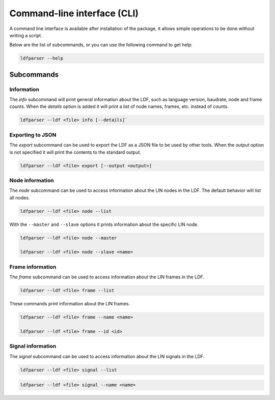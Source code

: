 Command-line interface (CLI)
============================

A command line interface is available after installation of the package, it allows simple operations
to be done without writing a script.

Below are the list of subcommands, or you can use the following command to get help:

.. code-block:: bash

    ldfparser --help

Subcommands
-----------

Information
~~~~~~~~~~~

The `info` subcommand will print general information about the LDF, such as language
version, baudrate, node and frame counts. When the `details` option is added it will
print a list of node names, frames, etc. instead of counts.

.. code-block:: bash

    ldfparser --ldf <file> info [--details]`

Exporting to JSON
~~~~~~~~~~~~~~~~~

The `export` subcommand can be used to export the LDF as a JSON file to be used by
other tools. When the `output` option is not specified it will print the contents to the standard
output.

.. code-block:: bash

    ldfparser --ldf <file> export [--output <output>]

Node information
~~~~~~~~~~~~~~~~

The `node` subcommand can be used to access information about the LIN nodes in the LDF. The default
behavior will list all nodes.

.. code-block:: bash

    ldfparser --ldf <file> node --list

With the ``--master`` and ``--slave`` options it prints information about the specific LIN node.

.. code-block:: bash

    ldfparser --ldf <file> node --master

    ldfparser --ldf <file> node --slave <name>

Frame information
~~~~~~~~~~~~~~~~~

The `frame` subcommand can be used to access information about the LIN frames in the LDF.

.. code-block:: bash

    ldfparser --ldf <file> frame --list

These commands print information about the LIN frames.

.. code-block:: bash

    ldfparser --ldf <file> frame --name <name>

    ldfparser --ldf <file> frame --id <id>

Signal information
~~~~~~~~~~~~~~~~~~

The `signal` subcommand can be used to access information about the LIN signals in the LDF.

.. code-block:: bash

    ldfparser --ldf <file> signal --list

.. code-block:: bash

    ldfparser --ldf <file> signal --name <name>
